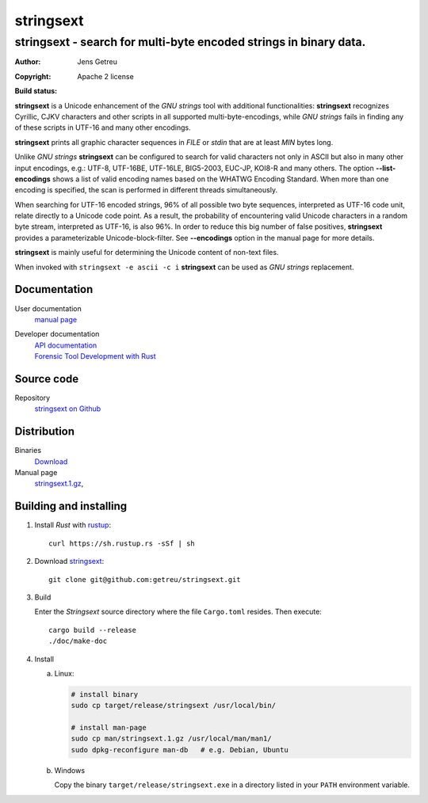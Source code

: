 .. Main project page for ``stringsext``






************
stringsext
************

-------------------------------------------------------------------
stringsext - search for multi-byte encoded strings in binary data.
-------------------------------------------------------------------


:Author: Jens Getreu
:Copyright: Apache 2 license
:Build status: 
   .. image:: https://travis-ci.org/getreu/stringsext.svg?branch=master
      :target: https://travis-ci.org/getreu/stringsext

.. excerpt-begin

**stringsext** is a Unicode enhancement of the *GNU strings* tool with
additional functionalities: **stringsext** recognizes Cyrillic, CJKV
characters and other scripts in all supported multi-byte-encodings,
while *GNU strings* fails in finding any of these scripts in UTF-16 and
many other encodings.

**stringsext** prints all graphic character sequences in *FILE* or
*stdin* that are at least *MIN* bytes long.

Unlike *GNU strings* **stringsext** can be configured to search for
valid characters not only in ASCII but also in many other input
encodings, e.g.: UTF-8, UTF-16BE, UTF-16LE, BIG5-2003, EUC-JP, KOI8-R
and many others. The option **--list-encodings** shows a list of valid
encoding names based on the WHATWG Encoding Standard. When more than one
encoding is specified, the scan is performed in different threads
simultaneously.


When searching for UTF-16 encoded strings, 96% of all possible two byte
sequences, interpreted as UTF-16 code unit, relate directly to a Unicode
code point. As a result, the probability of encountering valid Unicode
characters in a random byte stream, interpreted as UTF-16, is also 96%.
In order to reduce this big number of false positives, **stringsext**
provides a parameterizable Unicode-block-filter. See **--encodings**
option in the manual page for more details.

**stringsext** is mainly useful for determining the Unicode content of
non-text files.

When invoked with ``stringsext -e ascii -c i`` **stringsext** can be
used as *GNU strings* replacement.

.. excerpt-end


Documentation
=============

User documentation
   `manual page <https://blog.getreu.net/projects/stringsext/stringsext--man.html>`__

Developer documentation
   | `API documentation`_
   | `Forensic Tool Development with Rust`_

.. _`API documentation`: https://blog.getreu.net/projects/stringsext/stringsext/index.html
.. _`Forensic Tool Development with Rust`: https://blog.getreu.net/projects/forensic-tool-development-with-rust

Source code
===========

Repository
    `stringsext on Github <https://github.com/getreu/stringsext>`__

Distribution
============

Binaries
    `Download <https://blog.getreu.net/projects/stringsext/_downloads/>`__


Manual page
    `stringsext.1.gz <https://blog.getreu.net/projects/stringsext/_downloads/stringsext.1.gz>`__,




Building and installing
=======================

#. Install *Rust* with rustup_::

      curl https://sh.rustup.rs -sSf | sh

#. Download stringsext_::

      git clone git@github.com:getreu/stringsext.git

#. Build

   Enter the *Stringsext* source directory where the file ``Cargo.toml`` resides. Then execute::

      cargo build --release
      ./doc/make-doc

#. Install

   a. Linux:

      .. code:: bash

         # install binary
         sudo cp target/release/stringsext /usr/local/bin/

         # install man-page
         sudo cp man/stringsext.1.gz /usr/local/man/man1/
         sudo dpkg-reconfigure man-db   # e.g. Debian, Ubuntu

   b. Windows

      Copy the binary ``target/release/stringsext.exe`` in a directory
      listed in your ``PATH`` environment variable.

.. _rustup: https://www.rustup.rs/
